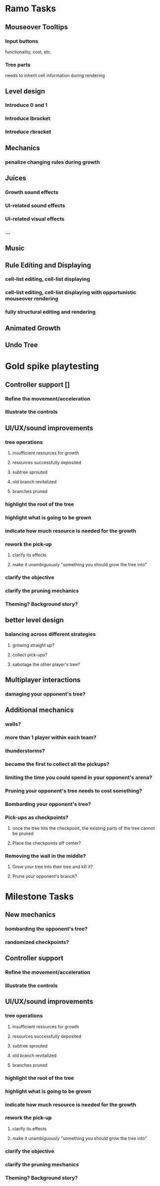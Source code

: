 * Ramo Tasks
** Mouseover Tooltips
*** Input buttons
    functionality, cost, etc.
*** Tree parts
    needs to inherit cell information during rendering
** Level design
*** Introduce 0 and 1
*** Introduce lbracket
*** Introduce rbracket
** Mechanics
*** penalize changing rules during growth
** Juices
*** Growth sound effects
*** UI-related sound effects
*** UI-related visual effects
*** ...
** Music
** Rule Editing and Displaying
*** cell-list editing, cell-list displaying
*** cell-list editing, cell-list displaying with opportunistic mouseover rendering
*** fully structural editing and rendering
** Animated Growth
** Undo Tree

* Gold spike playtesting
** Controller support []
*** Refine the movement/acceleration
*** Illustrate the controls
 
** UI/UX/sound improvements
*** tree operations
**** insufficient resources for growth
**** resources successfully deposited
**** subtree sprouted
**** old branch revitalized
**** branches pruned
*** highlight the root of the tree
*** highlight what is going to be grown
*** indicate how much resource is needed for the growth
*** rework the pick-up
**** clarify its effects
**** make it unambiguously "something you should grow the tree into"
*** clarify the objective
*** clarify the pruning mechanics
*** Theming? Background story?

** better level design
*** balancing across different strategies
**** growing straight up?
**** collect pick-ups?
**** sabotage the other player's tree?
** Multiplayer interactions
*** damaging your opponent's tree?

** Additional mechanics
*** walls?
*** more than 1 player within each team?
*** thunderstorms?
*** become the first to collect all the pickups?
*** limiting the time you could spend in your opponent's arena?
*** Pruning your opponent's tree needs to cost something?
*** Bombarding your opponent's tree?
*** Pick-ups as checkpoints?
**** once the tree hits the checkpoint, the existing parts of the tree cannot be pruned
**** Place the checkpoints off center?
*** Removing the wall in the middle?
**** Grow your tree into their tree and kill it?
**** Prune your opponent's branch?
    
* Milestone Tasks
** New mechanics
*** bombarding the opponent's tree?
*** randomized checkpoints?
** Controller support
*** Refine the movement/acceleration
*** Illustrate the controls
** UI/UX/sound improvements
*** tree operations
**** insufficient resources for growth
**** resources successfully deposited
**** subtree sprouted
**** old branch revitalized
**** branches pruned
*** highlight the root of the tree
*** highlight what is going to be grown
*** indicate how much resource is needed for the growth
*** rework the pick-up
**** clarify its effects
**** make it unambiguously "something you should grow the tree into"
*** clarify the objective
*** clarify the pruning mechanics
*** Theming? Background story?

 

